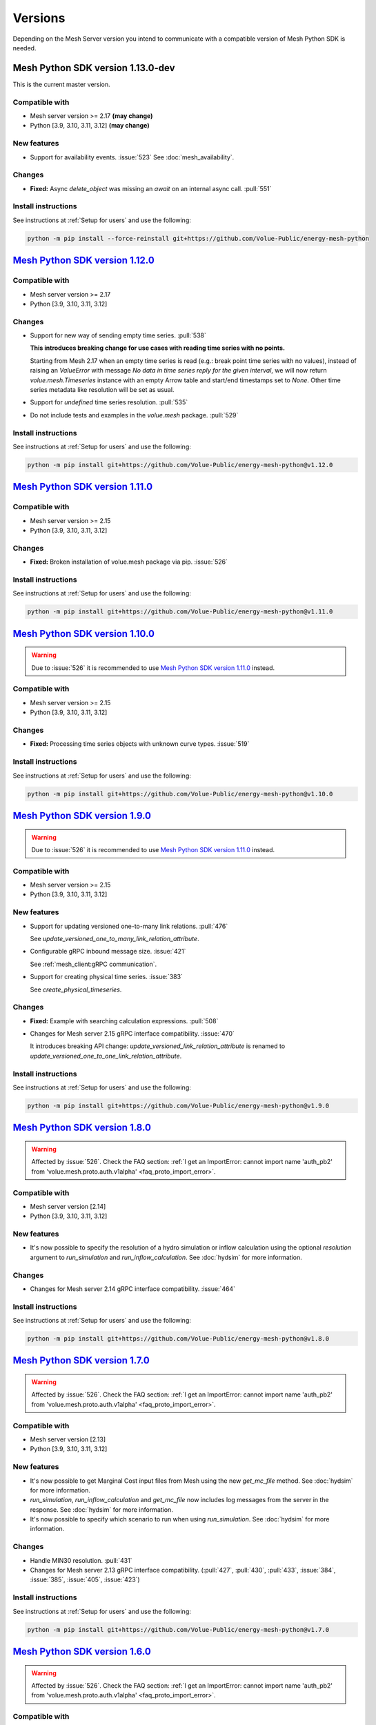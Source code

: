 Versions
--------

Depending on the Mesh Server version you intend to communicate with a compatible version of Mesh Python SDK is needed.

Mesh Python SDK version 1.13.0-dev
**********************************

This is the current master version.

Compatible with
~~~~~~~~~~~~~~~~~~

- Mesh server version >= 2.17 **(may change)**
- Python [3.9, 3.10, 3.11, 3.12] **(may change)**

New features
~~~~~~~~~~~~~~~~~~

- Support for availability events. :issue:`523`
  See :doc:`mesh_availability`.


Changes
~~~~~~~~~~~~~~~~~~

- **Fixed:** Async `delete_object` was missing an `await` on an internal async call. :pull:`551`

Install instructions
~~~~~~~~~~~~~~~~~~~~~~~~~~~~~~~~~~~~

See instructions at :ref:`Setup for users` and use the following:

.. code-block:: bash

    python -m pip install --force-reinstall git+https://github.com/Volue-Public/energy-mesh-python


`Mesh Python SDK version 1.12.0 <https://github.com/Volue-Public/energy-mesh-python/releases/tag/v1.12.0>`_
***********************************************************************************************************

Compatible with
~~~~~~~~~~~~~~~~~~

- Mesh server version >= 2.17
- Python [3.9, 3.10, 3.11, 3.12]

Changes
~~~~~~~~~~~~~~~~~~

- Support for new way of sending empty time series. :pull:`538`

  **This introduces breaking change for use cases with reading time series with
  no points.**

  Starting from Mesh 2.17 when an empty time series is read (e.g.: break point
  time series with no values), instead of raising an `ValueError` with message
  `No data in time series reply for the given interval`, we will now return 
  `volue.mesh.Timeseries` instance with an empty Arrow table and start/end
  timestamps set to `None`. Other time series metadata like resolution will be
  set as usual.

- Support for *undefined* time series resolution. :pull:`535`
- Do not include tests and examples in the `volue.mesh` package. :pull:`529`

Install instructions
~~~~~~~~~~~~~~~~~~~~~~~~~~~~~~~~~~~~

See instructions at :ref:`Setup for users` and use the following:

.. code-block:: bash

    python -m pip install git+https://github.com/Volue-Public/energy-mesh-python@v1.12.0


`Mesh Python SDK version 1.11.0 <https://github.com/Volue-Public/energy-mesh-python/releases/tag/v1.11.0>`_
***********************************************************************************************************

Compatible with
~~~~~~~~~~~~~~~~~~

- Mesh server version >= 2.15
- Python [3.9, 3.10, 3.11, 3.12]

Changes
~~~~~~~~~~~~~~~~~~

- **Fixed:** Broken installation of volue.mesh package via pip. :issue:`526`

Install instructions
~~~~~~~~~~~~~~~~~~~~~~~~~~~~~~~~~~~~

See instructions at :ref:`Setup for users` and use the following:

.. code-block:: bash

    python -m pip install git+https://github.com/Volue-Public/energy-mesh-python@v1.11.0


`Mesh Python SDK version 1.10.0 <https://github.com/Volue-Public/energy-mesh-python/releases/tag/v1.10.0>`_
***********************************************************************************************************

.. warning::
    Due to :issue:`526` it is recommended to use
    `Mesh Python SDK version 1.11.0 <https://github.com/Volue-Public/energy-mesh-python/releases/tag/v1.11.0>`_ instead.

Compatible with
~~~~~~~~~~~~~~~~~~

- Mesh server version >= 2.15
- Python [3.9, 3.10, 3.11, 3.12]

Changes
~~~~~~~~~~~~~~~~~~

- **Fixed:** Processing time series objects with unknown curve types. :issue:`519`

Install instructions
~~~~~~~~~~~~~~~~~~~~~~~~~~~~~~~~~~~~

See instructions at :ref:`Setup for users` and use the following:

.. code-block:: bash

    python -m pip install git+https://github.com/Volue-Public/energy-mesh-python@v1.10.0


`Mesh Python SDK version 1.9.0 <https://github.com/Volue-Public/energy-mesh-python/releases/tag/v1.9.0>`_
*********************************************************************************************************

.. warning::
    Due to :issue:`526` it is recommended to use
    `Mesh Python SDK version 1.11.0 <https://github.com/Volue-Public/energy-mesh-python/releases/tag/v1.11.0>`_ instead.

Compatible with
~~~~~~~~~~~~~~~~~~

- Mesh server version >= 2.15
- Python [3.9, 3.10, 3.11, 3.12]

New features
~~~~~~~~~~~~~~~~~~

- Support for updating versioned one-to-many link relations. :pull:`476`

  See `update_versioned_one_to_many_link_relation_attribute`.

- Configurable gRPC inbound message size. :issue:`421`

  See :ref:`mesh_client:gRPC communication`.

- Support for creating physical time series. :issue:`383`

  See `create_physical_timeseries`.

Changes
~~~~~~~~~~~~~~~~~~

- **Fixed:** Example with searching calculation expressions. :pull:`508`
- Changes for Mesh server 2.15 gRPC interface compatibility. :issue:`470`

  It introduces breaking API change: `update_versioned_link_relation_attribute`
  is renamed to `update_versioned_one_to_one_link_relation_attribute`.

Install instructions
~~~~~~~~~~~~~~~~~~~~~~~~~~~~~~~~~~~~

See instructions at :ref:`Setup for users` and use the following:

.. code-block:: bash

    python -m pip install git+https://github.com/Volue-Public/energy-mesh-python@v1.9.0


`Mesh Python SDK version 1.8.0 <https://github.com/Volue-Public/energy-mesh-python/releases/tag/v1.8.0>`_
*********************************************************************************************************

.. warning::
    Affected by :issue:`526`. Check the FAQ section:
    :ref:`I get an ImportError: cannot import name 'auth_pb2' from 'volue.mesh.proto.auth.v1alpha' <faq_proto_import_error>`.

Compatible with
~~~~~~~~~~~~~~~~~~

- Mesh server version [2.14]
- Python [3.9, 3.10, 3.11, 3.12]

New features
~~~~~~~~~~~~~~~~~~

- It's now possible to specify the resolution of a hydro simulation or inflow
  calculation using the optional `resolution` argument to `run_simulation` and
  `run_inflow_calculation`. See :doc:`hydsim` for more information.

Changes
~~~~~~~~~~~~~~~~~~

- Changes for Mesh server 2.14 gRPC interface compatibility. :issue:`464`

Install instructions
~~~~~~~~~~~~~~~~~~~~~~~~~~~~~~~~~~~~

See instructions at :ref:`Setup for users` and use the following:

.. code-block:: bash

    python -m pip install git+https://github.com/Volue-Public/energy-mesh-python@v1.8.0


`Mesh Python SDK version 1.7.0 <https://github.com/Volue-Public/energy-mesh-python/releases/tag/v1.7.0>`_
*********************************************************************************************************

.. warning::
    Affected by :issue:`526`. Check the FAQ section:
    :ref:`I get an ImportError: cannot import name 'auth_pb2' from 'volue.mesh.proto.auth.v1alpha' <faq_proto_import_error>`.

Compatible with
~~~~~~~~~~~~~~~~~~

- Mesh server version [2.13]
- Python [3.9, 3.10, 3.11, 3.12]

New features
~~~~~~~~~~~~~~~~~~

- It's now possible to get Marginal Cost input files from Mesh using the new
  `get_mc_file` method. See :doc:`hydsim` for more information.
- `run_simulation`, `run_inflow_calculation` and `get_mc_file` now includes log
  messages from the server in the response. See :doc:`hydsim` for more information.
- It's now possible to specify which scenario to run when using `run_simulation`.
  See :doc:`hydsim` for more information.

Changes
~~~~~~~~~~~~~~~~~~

- Handle MIN30 resolution. :pull:`431`
- Changes for Mesh server 2.13 gRPC interface compatibility. (:pull:`427`,
  :pull:`430`, :pull:`433`, :issue:`384`, :issue:`385`, :issue:`405`, :issue:`423`)

Install instructions
~~~~~~~~~~~~~~~~~~~~~~~~~~~~~~~~~~~~

See instructions at :ref:`Setup for users` and use the following:

.. code-block:: bash

    python -m pip install git+https://github.com/Volue-Public/energy-mesh-python@v1.7.0


`Mesh Python SDK version 1.6.0 <https://github.com/Volue-Public/energy-mesh-python/releases/tag/v1.6.0>`_
*********************************************************************************************************

.. warning::
    Affected by :issue:`526`. Check the FAQ section:
    :ref:`I get an ImportError: cannot import name 'auth_pb2' from 'volue.mesh.proto.auth.v1alpha' <faq_proto_import_error>`.

Compatible with
~~~~~~~~~~~~~~~~~~

- Mesh server version [2.12]
- Python [3.9, 3.10, 3.11, 3.12]

New features
~~~~~~~~~~~~~~~~~~

- Support for Python 3.12 :pull:`413`

.. warning::
    Python 3.8 is no longer supported.

Changes
~~~~~~~~~~~~~~~~~~

- Add example and documentation on removing time series points using `write_timeseries_points`. :pull:`422`
- Add example with searching calculation expressions. :pull:`418`

Install instructions
~~~~~~~~~~~~~~~~~~~~~~~~~~~~~~~~~~~~

See instructions at :ref:`Setup for users` and use the following:

.. code-block:: bash

    python -m pip install git+https://github.com/Volue-Public/energy-mesh-python@v1.6.0


`Mesh Python SDK version 1.5.0 <https://github.com/Volue-Public/energy-mesh-python/releases/tag/v1.5.0>`_
*********************************************************************************************************

.. warning::
    Affected by :issue:`526`. Check the FAQ section:
    :ref:`I get an ImportError: cannot import name 'auth_pb2' from 'volue.mesh.proto.auth.v1alpha' <faq_proto_import_error>`.

Compatible with
~~~~~~~~~~~~~~~~~~

- Mesh server version [2.12]
- Python [3.8, 3.9, 3.10, 3.11]

New features
~~~~~~~~~~~~~~~~~~

- Experimental support for running hydro simulations and inflow calculations on the Mesh Server.
  See :doc:`hydsim`.

Changes
~~~~~~~~~~~~~~~~~~

- Use prebuilt `winkerberos` wheel for Python 3.11 :issue:`378`

.. warning::
    Python 3.8 support will dropped in the next Mesh Python SDK release.

Install instructions
~~~~~~~~~~~~~~~~~~~~~~~~~~~~~~~~~~~~

See instructions at :ref:`Setup for users` and use the following:

.. code-block:: bash

    python -m pip install git+https://github.com/Volue-Public/energy-mesh-python@v1.5.0


`Mesh Python SDK version 1.4.0 <https://github.com/Volue-Public/energy-mesh-python/releases/tag/v1.4.0>`_
*********************************************************************************************************

------------

.. warning::
    Affected by :issue:`526`. Check the FAQ section:
    :ref:`I get an ImportError: cannot import name 'auth_pb2' from 'volue.mesh.proto.auth.v1alpha' <faq_proto_import_error>`.

Compatible with
~~~~~~~~~~~~~~~~~~

- Mesh server version [2.10, 2.11]
- Python [3.8, 3.9, 3.10, 3.11]

New features
~~~~~~~~~~~~~~~~~~

- Implement automatic session lifetime extension :pull:`368`
- Implement functionality to get model names :issue:`356`

Changes
~~~~~~~~~~~~~~~~~~

- **Fixed:** Handling simple attributes without any values. :pull:`364`
- Versions must be sorted in update_rating_curve_versions :pull:`358`

Install instructions
~~~~~~~~~~~~~~~~~~~~~~~~~~~~~~~~~~~~

See instructions at :ref:`Setup for users` and use the following:

.. code-block:: bash

    python -m pip install --force-reinstall git+https://github.com/Volue-Public/energy-mesh-python@v1.4.0

.. warning::
    For Python 3.11 on Windows do not use Git BASH for installing Mesh Python
    SDK. You may get an error when building `wheel` for `winkerberos` which is
    one of Mesh Python SDK dependencies.

    For Python 3.11 on Windows make sure you have Microsoft Visual C++ 14.0 or greater installed.
    Get it with `Microsoft C++ Build Tools <https://visualstudio.microsoft.com/visual-cpp-build-tools/>`_.


`Mesh Python SDK version 1.3.0 <https://github.com/Volue-Public/energy-mesh-python/releases/tag/v1.3.0>`_
*********************************************************************************************************

------------

.. warning::
    Affected by :issue:`526`. Check the FAQ section:
    :ref:`I get an ImportError: cannot import name 'auth_pb2' from 'volue.mesh.proto.auth.v1alpha' <faq_proto_import_error>`.

Compatible with
~~~~~~~~~~~~~~~~~~

- Mesh server version [2.9]
- Python [3.8, 3.9, 3.10, 3.11]

New features
~~~~~~~~~~~~~~~~~~

- Support for Python 3.11 :pull:`359`

.. warning::
    Python 3.7.1 is no longer supported.

Install instructions
~~~~~~~~~~~~~~~~~~~~~~~~~~~~~~~~~~~~

See instructions at :ref:`Setup for users` and use the following:

.. code-block:: bash

    python -m pip install --force-reinstall git+https://github.com/Volue-Public/energy-mesh-python@v1.3.0

.. warning::
    For Python 3.11 on Windows do not use Git BASH for installing Mesh Python
    SDK. You may get an error when building `wheel` for `winkerberos` which is
    one of Mesh Python SDK dependencies.

    For Python 3.11 on Windows make sure you have Microsoft Visual C++ 14.0 or greater installed.
    Get it with `Microsoft C++ Build Tools <https://visualstudio.microsoft.com/visual-cpp-build-tools/>`_.


`Mesh Python SDK version 1.2.1 <https://github.com/Volue-Public/energy-mesh-python/releases/tag/v1.2.1>`_
*********************************************************************************************************

------------

.. warning::
    Affected by :issue:`526`. Check the FAQ section:
    :ref:`I get an ImportError: cannot import name 'auth_pb2' from 'volue.mesh.proto.auth.v1alpha' <faq_proto_import_error>`.

Compatible with
~~~~~~~~~~~~~~~~~~

- Mesh server version [2.9]
- Python [3.7.1, 3.8, 3.9, 3.10]

New features
~~~~~~~~~~~~~~~~~~

- Connection using external access token (e.g.: OAuth JWT access token) (:pull:`347` and :pull:`349`)

Changes
~~~~~~~~~~~~~~~~~~

- **Fixed:** Parsing root objects. :pull:`354`

.. warning::
    Python 3.7.1 support will dropped in the next Mesh Python SDK release.

Install instructions
~~~~~~~~~~~~~~~~~~~~~~~~~~~~~~~~~~~~

See instructions at :ref:`Setup for users` and use the following:

.. code-block:: bash

    python -m pip install --force-reinstall git+https://github.com/Volue-Public/energy-mesh-python@v1.2.1


`Mesh Python SDK version 1.1.1 <https://github.com/Volue-Public/energy-mesh-python/releases/tag/v1.1.1>`_
*********************************************************************************************************

------------

.. warning::
    Affected by :issue:`526`. Check the FAQ section:
    :ref:`I get an ImportError: cannot import name 'auth_pb2' from 'volue.mesh.proto.auth.v1alpha' <faq_proto_import_error>`.

Compatible with
~~~~~~~~~~~~~~~~~~

- Mesh server version [2.6.1, 2.7, 2.8]
- Python [3.7.1, 3.8, 3.9, 3.10]
- Tested with Mesh server version 2.6.1.8

New features
~~~~~~~~~~~~~~~~~~

- Support for Python 3.10 :pull:`93`

Changes
~~~~~~~~~~~~~~~~~~

- **Fixed:** Reading empty time series attributes :issue:`346`

Install instructions
~~~~~~~~~~~~~~~~~~~~~~~~~~~~~~~~~~~~

See instructions at :ref:`Setup for users` and use the following:

.. code-block:: bash

    python -m pip install --force-reinstall git+https://github.com/Volue-Public/energy-mesh-python@v1.1.1


`Mesh Python SDK version 1.0.0 <https://github.com/Volue-Public/energy-mesh-python/releases/tag/v1.0.0>`_
*********************************************************************************************************

------------

.. warning::
    Affected by :issue:`526`. Check the FAQ section:
    :ref:`I get an ImportError: cannot import name 'auth_pb2' from 'volue.mesh.proto.auth.v1alpha' <faq_proto_import_error>`.

Compatible with
~~~~~~~~~~~~~~~~~~

- Mesh server version [2.6.1, 2.7, 2.8]
- Python [3.7.1, 3.8, 3.9]
- Tested with Mesh server version 2.6.1.8

New features
~~~~~~~~~~~~~~~~~~

- Implement XY sets. :issue:`230`
- Implement link relations. :issue:`229`
- Implement RatingCurve attribute. :issue:`228`

Changes
~~~~~~~~~~~~~~~~~~

- **Enhancement:** Add example with traversing a model using the relation attributes. :issue:`309`
- **Enhancement:** Support for instances of *Object* and *AttributeBase* as *target* for session methods. :issue:`267`
- **Enhancement:** Unify arguments of all session methods. :issue:`266`
- **Enhancement:** Ownership relation attribute improvements. PR :pull:`296`
- **Enhancement:** Improve examples for reading and writing time series. PR :pull:`293`
- **Enhancement:** Extend time series point flags. PR :pull:`272`
- **Fixed:** Attributes with empty values are instantiated as *AttributeBase*. :issue:`306`
- **Fixed:** Fix argument typing hints in *calc* module. PR :pull:`286`
- **Fixed:** Fix async *search_for_objects*. PR :pull:`281`

Install instructions
~~~~~~~~~~~~~~~~~~~~~~~~~~~~~~~~~~~~

See instructions at :ref:`Setup for users` and use the following:

.. code-block:: bash

    python -m pip install --force-reinstall git+https://github.com/Volue-Public/energy-mesh-python@v1.0.0


`Mesh Python SDK version 0.0.4 (alpha) <https://github.com/Volue-Public/energy-mesh-python/releases/tag/Mesh_v2.5>`_
*************************************************************************************************************************

------------

.. warning::
    Affected by :issue:`526`. Check the FAQ section:
    :ref:`I get an ImportError: cannot import name 'auth_pb2' from 'volue.mesh.proto.auth.v1alpha' <faq_proto_import_error>`.

Compatible with
~~~~~~~~~~~~~~~~~~

- Mesh server version [2.5, 2.6.0]
- Python [3.7.1, 3.8, 3.9]
- Tested with Mesh server version 2.5.0.14

New features
~~~~~~~~~~~~~~~~~~

- Sum function for single time series. :issue:`161`
- Read of virtual timeseries in SmG. :issue:`153`
- Logging and audit trail. :issue:`156`
- Read and write of objects in the physical Mesh model. :issue:`151`
- Implement RPCs for handling attributes. :issue:`203`

Changes
~~~~~~~~~~~~~~~~~~

- **Enhancement:** Separate forecasting and history functions. :issue:`113`
- **Enhancement:** Readable error for reply with no timeseries data. :issue:`164`
- **Enhancement:** Expose transformation functions the same way other calc functions are exposed. :issue:`157`
- **Fixed:** Dependencies not set correctly :issue:`178`
- **Fixed:** Inconsistent handling of timestamps in time series data point update. :issue:`183`

Known issues
~~~~~~~~~~~~~~~~~~

- Lacking support to read and write XYZ attributes and link relations.

Install instructions
~~~~~~~~~~~~~~~~~~~~~~~~~~~~~~~~~~~~

See instructions at :ref:`Setup for users` and use the following:

.. code-block:: bash

    python -m pip install --force-reinstall git+https://github.com/Volue-Public/energy-mesh-python@Mesh_v2.5


`Mesh Python SDK version 0.0.3 (alpha) <https://github.com/Volue-Public/energy-mesh-python/releases/tag/Mesh_v2.3>`_
*************************************************************************************************************************

------------

.. warning::
    Affected by :issue:`526`. Check the FAQ section:
    :ref:`I get an ImportError: cannot import name 'auth_pb2' from 'volue.mesh.proto.auth.v1alpha' <faq_proto_import_error>`.

Compatible with
~~~~~~~~~~~~~~~~~~

- Mesh server version [2.3, 2.4]
- Python [3.7.1, 3.8, 3.9]
- Tested with Mesh server version 2.3.0.12

New features
~~~~~~~~~~~~~~~~~~

- Read transformed timeseries. :issue:`100`
- Read historical timeseries. :issue:`101`, :issue:`102`

Changes
~~~~~~~~~~~~~~~~~~

- **Enhancement:** Adding more usecases. :issue:`109`
- **Enhancement:** Proto files reorganized. :issue:`133`
- **Enhancement:** Various documentation updates. :issue:`138`, :issue:`134`
- **Enhancement:** "Expose TLS credential settings" :issue:`135`
- **Fixed:** "read_timeseries_points(...) returns either a List[Timeseries] or just Timeseries" :issue:`125`
- **Fixed:** "update_timeseries_resource_info(...) is not working as intended" :issue:`116`
- **Fixed:** "Writing to a timeseries does not behave as expected" :issue:`115`
- **Fixed:** "get_timeseries_attribute(...) won't accept GUIDs from Nimbus" :issue:`120`
- **Fixed:** "Visual bug when displaying results for use cases" :issue:`122`

Install instructions
~~~~~~~~~~~~~~~~~~~~~~~~~~~~~~~~~~~~

See instructions at :ref:`Setup for users` and use the following:

.. code-block:: bash

    python -m pip install --force-reinstall git+https://github.com/Volue-Public/energy-mesh-python@Mesh_v2.3



`Mesh Python SDK version 0.0.2 (alpha) <https://github.com/Volue-Public/energy-mesh-python/releases/tag/Mesh_v2.2>`_
*************************************************************************************************************************

------------

.. warning::
    Affected by :issue:`526`. Check the FAQ section:
    :ref:`I get an ImportError: cannot import name 'auth_pb2' from 'volue.mesh.proto.auth.v1alpha' <faq_proto_import_error>`.

Compatible with
~~~~~~~~~~~~~~~~~~

- Mesh server version [2.2]
- Python [3.7.1, 3.8, 3.9]
- Tested with Mesh server version 2.2.0.9

New features
~~~~~~~~~~~~~~~~~~

- Authenticate with Mesh using the Kerberos protocol towards Active Directory.
- Create and/or connect to a session on a running Mesh server using both secure and insecure connection.
- Read and write timeseries points using full name, GUID or timskey.
- Get and update metadata about physical Oracle timeseries.
- Get and update metadata about timeseries objects connected in the Mesh model.
- Search for timeseries objects in the Mesh model using the model, a query and either a start path or start guid.
- Rollback and/or commit changes made to a Mesh session.
- Documentation, guides and examples.
- Automatic testing.

Changes
~~~~~~~~~~~~~~~~~~

- First alpha version.

Known issues
~~~~~~~~~~~~~~~~~~

- **Critical**: "update_timeseries_resource_info(...) is not working as intended" :issue:`116`
- **Major/Minor:** "Writing to a timeseries does not behave as expected" :issue:`115`
- **Major:** "get_timeseries_attribute(...) won't accept GUIDs from Nimbus" :issue:`120`
- **Minor:** "Visual bug when displaying results for use cases" :issue:`122`

Install instructions
~~~~~~~~~~~~~~~~~~~~~~~~~~~~~~~~~~~~

See instructions at :ref:`Setup for users` and use the following:

.. code-block:: bash

    python -m pip install --force-reinstall git+https://github.com/Volue-Public/energy-mesh-python@Mesh_v2.2

